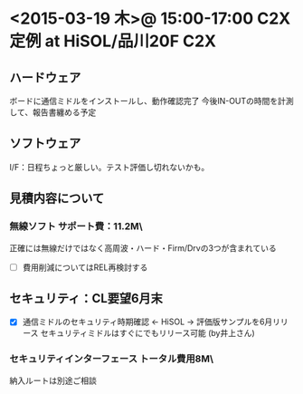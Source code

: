 * <2015-03-19 木>@ 15:00-17:00 C2X定例 at HiSOL/品川20F                 :C2X:
** ハードウェア
   ボードに通信ミドルをインストールし、動作確認完了
   今後IN-OUTの時間を計測して、報告書纏める予定
** ソフトウェア
   I/F：日程ちょっと厳しい。テスト評価し切れないかも。
** 見積内容について
*** 無線ソフト サポート費：11.2M\
    正確には無線だけではなく高周波・ハード・Firm/Drvの3つが含まれている
 - [ ] 費用削減についてはREL再検討する
** セキュリティ：CL要望6月末
 - [X] 通信ミドルのセキュリティ時期確認 <- HiSOL -> 評価版サンプルを6月リリース
   セキュリティミドルはすぐにでもリリース可能 (by井上さん)
*** セキュリティインターフェース トータル費用8M\
    納入ルートは別途ご相談


